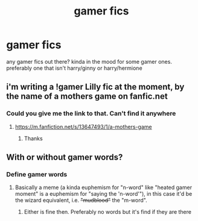 #+TITLE: gamer fics

* gamer fics
:PROPERTIES:
:Author: sreey97
:Score: 2
:DateUnix: 1606187510.0
:DateShort: 2020-Nov-24
:FlairText: Request
:END:
any gamer fics out there? kinda in the mood for some gamer ones. preferably one that isn't harry/ginny or harry/hermione


** i'm writing a !gamer Lilly fic at the moment, by the name of a mothers game on fanfic.net
:PROPERTIES:
:Author: Specific_Tank715
:Score: 2
:DateUnix: 1606214149.0
:DateShort: 2020-Nov-24
:END:

*** Could you give me the link to that. Can't find it anywhere
:PROPERTIES:
:Author: sreey97
:Score: 1
:DateUnix: 1606311204.0
:DateShort: 2020-Nov-25
:END:

**** [[https://m.fanfiction.net/s/13647493/1/a-mothers-game]]
:PROPERTIES:
:Author: Specific_Tank715
:Score: 1
:DateUnix: 1606311301.0
:DateShort: 2020-Nov-25
:END:

***** Thanks
:PROPERTIES:
:Author: sreey97
:Score: 1
:DateUnix: 1606332662.0
:DateShort: 2020-Nov-25
:END:


** With or without gamer words?
:PROPERTIES:
:Author: SugondeseAmbassador
:Score: 1
:DateUnix: 1606288054.0
:DateShort: 2020-Nov-25
:END:

*** Define gamer words
:PROPERTIES:
:Author: sreey97
:Score: 1
:DateUnix: 1606311061.0
:DateShort: 2020-Nov-25
:END:

**** Basically a meme (a kinda euphemism for "n-word" like "heated gamer moment" is a euphemism for "saying the 'n-word'"), in this case it'd be the wizard equivalent, i.e. +"mudblood"+ the "m-word".
:PROPERTIES:
:Author: SugondeseAmbassador
:Score: 1
:DateUnix: 1606312024.0
:DateShort: 2020-Nov-25
:END:

***** Either is fine then. Preferably no words but it's find if they are there
:PROPERTIES:
:Author: sreey97
:Score: 2
:DateUnix: 1606314869.0
:DateShort: 2020-Nov-25
:END:
